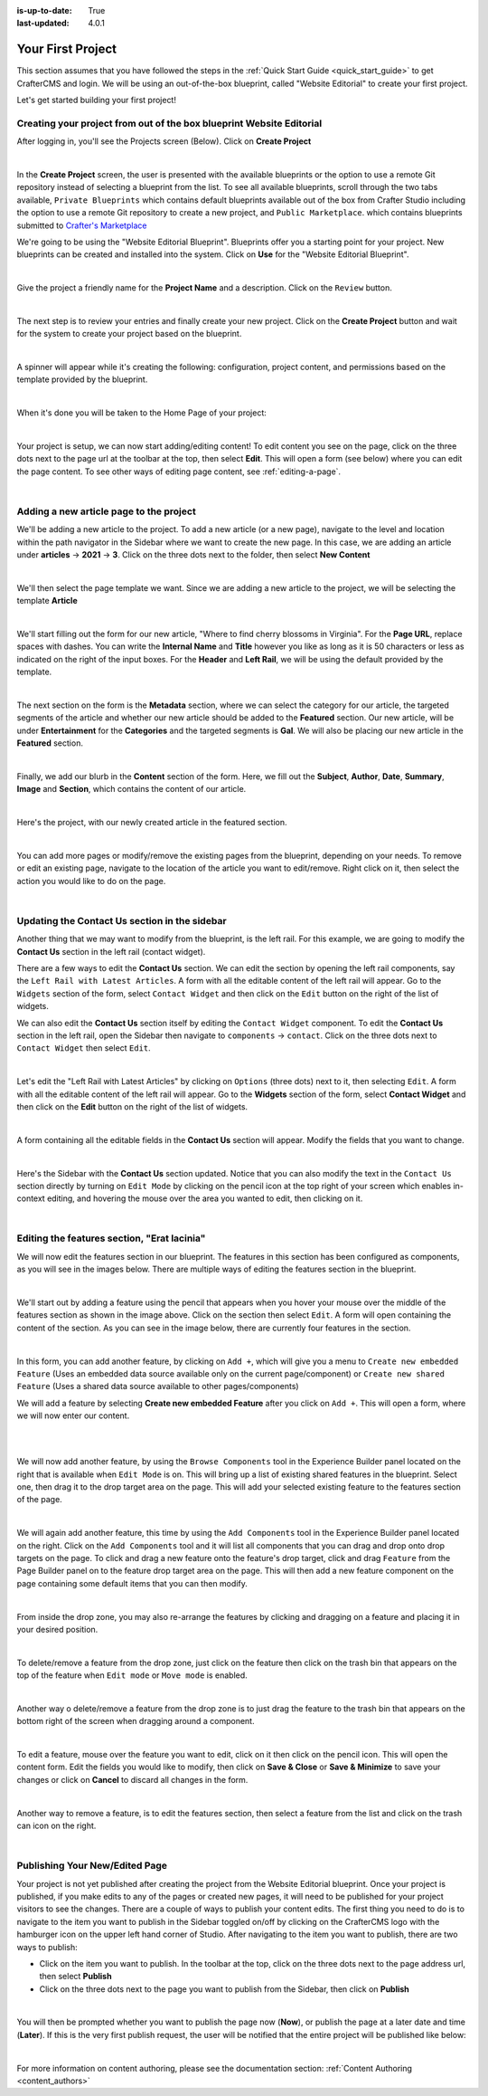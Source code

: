 :is-up-to-date: True
:last-updated: 4.0.1

.. index:: Create Your First Project

.. _your_first_project:

==================
Your First Project
==================

This section assumes that you have followed the steps in the :ref:`Quick Start Guide <quick_start_guide>` to get CrafterCMS and login. We will be using an out-of-the-box blueprint, called "Website Editorial" to create your first project.

Let's get started building your first project!

^^^^^^^^^^^^^^^^^^^^^^^^^^^^^^^^^^^^^^^^^^^^^^^^^^^^^^^^^^^^^^^^^^^^^
Creating your project from out of the box blueprint Website Editorial
^^^^^^^^^^^^^^^^^^^^^^^^^^^^^^^^^^^^^^^^^^^^^^^^^^^^^^^^^^^^^^^^^^^^^
After logging in, you'll see the Projects screen (Below).  Click on **Create Project**

.. image:: /_static/images/first-project/projects-screen.webp
    :width: 80 %
    :align: center
    :alt: Your First Project - Projects Screen

|

In the **Create Project** screen, the user is presented with the available blueprints or the option to use a remote Git repository instead of selecting a blueprint from the list.  To see all available blueprints, scroll through the two tabs available, ``Private Blueprints`` which contains default blueprints available out of the box from Crafter Studio including the option to use a remote Git repository to create a new project, and ``Public Marketplace``. which contains blueprints submitted to `Crafter's Marketplace <https://github.com/marketplace/crafter-marketplace>`_

We're going to be using the "Website Editorial Blueprint".  Blueprints offer you a starting point for your project. New blueprints can be created and installed into the system.  Click on **Use** for the "Website Editorial Blueprint".

.. image:: /_static/images/first-project/create-project-choose-bp.webp
    :width: 80 %
    :align: center
    :alt: Your First Project - Create Project: Choose a Blueprint

|

Give the project a friendly name for the **Project Name** and a description.  Click on the ``Review`` button.

.. image:: /_static/images/first-project/create-project-basic-info.webp
    :width: 80 %
    :align: center
    :alt: Your First Project - Create Project: Basic Information

|

The next step is to review your entries and finally create your new project.  Click on the **Create Project** button and wait for the system to create your project based on the blueprint.

.. image:: /_static/images/first-project/create-project-review-create.webp
    :width: 80 %
    :align: center
    :alt: Your First Project - Create Project: Review and Create

|

A spinner will appear while it's creating the following: configuration, project content, and permissions based on the template provided by the blueprint.

.. image:: /_static/images/first-project/creating-spinner.webp
    :width: 80 %
    :align: center
    :alt: Your First Project - Creating a Project Spinner Dialog

|

When it's done you will be taken to the Home Page of your project:

.. image:: /_static/images/first-project/home-page.webp
    :width: 80 %
    :align: center
    :alt: Your First Project - Home Page

|

Your project is setup, we can now start adding/editing content!  To edit content you see on the page, click on the three dots next to the page url at the toolbar at the top, then select **Edit**.  This will open a form (see below) where you can edit the page content.  To see other ways of editing page content, see :ref:`editing-a-page`.

.. image:: /_static/images/first-project/first-project-editing-content.webp
    :width: 90 %
    :align: center
    :alt: Your First Project - Editing Content

|

^^^^^^^^^^^^^^^^^^^^^^^^^^^^^^^^^^^^^^^^
Adding a new article page to the project
^^^^^^^^^^^^^^^^^^^^^^^^^^^^^^^^^^^^^^^^
We'll be adding a new article to the project.  To add a new article (or a new page), navigate to the level and location within the path navigator in the Sidebar where we want to create the new page.  In this case, we are adding an article under **articles** -> **2021** -> **3**.  Click on the three dots next to the folder, then select **New Content**

.. image:: /_static/images/first-project/first-project-new-content.webp
    :width: 50 %
    :align: center
    :alt: Your First Project - New Content

|

We'll then select the page template we want.  Since we are adding a new article to the project, we will be selecting the template **Article**

.. image:: /_static/images/first-project/first-project-select-page-template.webp
    :width: 80 %
    :align: center
    :alt: Your First Project - Select Page Template

|

We'll start filling out the form for our new article, "Where to find cherry blossoms in Virginia".  For the **Page URL**, replace spaces with dashes.  You can write the **Internal Name** and **Title** however you like as long as it is 50 characters or less as indicated on the right of the input boxes.  For the **Header** and **Left Rail**, we will be using the default provided by the template.

.. image:: /_static/images/first-project/first-project-page-properties.webp
    :width: 90 %
    :align: center
    :alt: Your First Project - Page Properties

|

The next section on the form is the **Metadata** section, where we can select the category for our article, the targeted segments of the article and whether our new article should be added to the **Featured** section.  Our new article, will be under **Entertainment** for the **Categories** and the targeted segments is **Gal**.  We will also be placing our new article in the **Featured** section.

.. image:: /_static/images/first-project/first-project-page-metadata.webp
    :width: 90 %
    :align: center
    :alt: Your First Project - Page Metadata Section

|

Finally, we add our blurb in the **Content** section of the form.  Here, we fill out the **Subject**, **Author**, **Date**, **Summary**, **Image** and **Section**, which contains the content of our article.

.. image:: /_static/images/first-project/first-project-page-content.webp
    :width: 90 %
    :align: center
    :alt: Your First Project - Page Content Section

|

Here's the project, with our newly created article in the featured section.

.. image:: /_static/images/first-project/first-project-home-page.webp
    :width: 90 %
    :align: center
    :alt: Your First Project - Newly Created Project Home Page

|

You can add more pages or modify/remove the existing pages from the blueprint, depending on your needs.  To remove or edit an existing page, navigate to the location of the article you want to edit/remove.  Right click on it, then select the action you would like to do on the page.

.. image:: /_static/images/first-project/first-project-edit-page.webp
    :width: 50 %
    :align: center
    :alt: Your First Project - Edit a Page

|

^^^^^^^^^^^^^^^^^^^^^^^^^^^^^^^^^^^^^^^^^^^^^^
Updating the Contact Us section in the sidebar
^^^^^^^^^^^^^^^^^^^^^^^^^^^^^^^^^^^^^^^^^^^^^^

Another thing that we may want to modify from the blueprint, is the left rail.  For this example, we are going to modify the **Contact Us** section in the left rail (contact widget).

There are a few ways to edit the **Contact Us** section.  We can edit the section by opening the left rail components, say the ``Left Rail with Latest Articles``.  A form with all the editable content of the left rail will appear. Go to the ``Widgets`` section of the form, select ``Contact Widget`` and then click on the ``Edit`` button on the right of the list of widgets.

We can also edit the **Contact Us** section itself by editing the ``Contact Widget`` component.
To edit the **Contact Us** section in the left rail, open the Sidebar then navigate to ``components`` -> ``contact``.  Click on the three dots next to ``Contact Widget`` then select ``Edit``.

.. image:: /_static/images/first-project/first-project-edit-left-rail.webp
    :width: 90 %
    :align: center
    :alt: Your First Project - Edit the Contact Us section in the Left Rail

|

Let's edit the "Left Rail with Latest Articles" by clicking on ``Options`` (three dots) next to it, then selecting ``Edit``.  A form with all the editable content of the left rail will appear.  Go to the **Widgets** section of the form, select **Contact Widget** and then click on the **Edit** button on the right of the list of widgets.

.. image:: /_static/images/first-project/first-project-form-left-rail.webp
    :width: 90 %
    :align: center
    :alt: Your First Project - Left Rail Form

|

A form containing all the editable fields in the **Contact Us** section will appear.  Modify the fields that you want to change.

.. image:: /_static/images/first-project/first-project-contact-widget.webp
    :width: 90 %
    :align: center
    :alt: Your First Project - Contact Widget

|

Here's the Sidebar with the **Contact Us** section updated.  Notice that you can also modify the text in the ``Contact Us`` section directly by turning on ``Edit Mode`` by clicking on the pencil icon at the top right of your screen which enables in-context editing, and hovering the mouse over the area you wanted to edit, then clicking on it.

.. image:: /_static/images/first-project/first-project-contact-us-updated.webp
    :width: 80 %
    :align: center
    :alt: Your First Project - Updated Contact Us Section

|

^^^^^^^^^^^^^^^^^^^^^^^^^^^^^^^^^^^^^^^^^^^^
Editing the features section, "Erat lacinia"
^^^^^^^^^^^^^^^^^^^^^^^^^^^^^^^^^^^^^^^^^^^^

We will now edit the features section in our blueprint.  The features in this section has been configured as components, as you will see in the images below.  There are multiple ways of editing the features section in the blueprint.

.. image:: /_static/images/first-project/first-project-add-features-drag-n-drop.webp
    :width: 90 %
    :align: center
    :alt: Your First Project - Add Features through Drag and Drop

|

We'll start out by adding a feature using the pencil  that appears when you hover your mouse over the middle of the features section as shown in the image above.  Click on the section then select ``Edit``.  A form will open containing the content of the section.  As you can see in the image below, there are currently four features in the section.

.. image:: /_static/images/first-project/first-project-pencil-edit.webp
    :width: 90 %
    :align: center
    :alt: Your First Project - Edit by Clicking on the Pencil

|

In this form, you can add another feature, by clicking on ``Add +``, which will give you a menu to ``Create new embedded Feature`` (Uses an embedded data source available only on the current page/component) or ``Create new shared Feature`` (Uses a shared data source available to other pages/components)

We will add a feature by selecting **Create new embedded Feature** after you click on ``Add +``.  This will open a form, where we will now enter our content.

.. image:: /_static/images/first-project/first-project-new-feature.webp
    :width: 80 %
    :align: center
    :alt: Your First Project - New Feature

|

.. image:: /_static/images/first-project/first-project-new-feature-added.webp
    :width: 80 %
    :align: center
    :alt: Your First Project - New Feature Added

|

We will now add another feature, by using the ``Browse Components`` tool in the Experience Builder panel located on the right that is available when ``Edit Mode`` is on.  This will bring up a list of existing shared features in the blueprint.  Select one, then drag it to the drop target area on the page.  This will add your selected existing feature to the features section of the page.

.. image:: /_static/images/first-project/first-project-browse-for-existing.webp
    :width: 90 %
    :align: center
    :alt: Your First Project - Browse for Existing Features Component

|

We will again add another feature, this time by using the ``Add Components`` tool in the Experience Builder panel located on the right.  Click  on the ``Add Components`` tool and it will list all components that you can drag and drop onto drop targets on the page.  To click and drag a new feature onto the feature's drop target, click and drag ``Feature`` from the Page Builder panel on to the feature drop target area on the page.  This will then add a new feature component on the page containing some default items that you can then modify.

.. image:: /_static/images/first-project/first-project-drop-zone.webp
    :width: 90 %
    :align: center
    :alt: Your First Project - Drag and Drop Zone

|

From inside the drop zone, you may also re-arrange the features by clicking and dragging on a feature and placing it in your desired position.

.. image:: /_static/images/first-project/first-project-drag-n-drop.webp
    :width: 90 %
    :align: center
    :alt: Your First Project - Drag and Drop

|

To delete/remove a feature from the drop zone, just click on the feature then click on the trash bin that appears on the top of the feature when ``Edit mode`` or ``Move mode`` is enabled.

.. image:: /_static/images/first-project/first-project-delete-feature.webp
   :width: 80 %
   :align: center
   :alt: Your First Project - Drag and Drop Delete

|

Another way o delete/remove a feature from the drop zone is to just drag the feature to the trash bin that appears on the bottom right of the screen when dragging around a component.

.. image:: /_static/images/first-project/first-project-drag-n-drop-delete.webp
     :width: 80 %
     :align: center
     :alt: Your First Project - Drag and Drop Delete

|

To edit a feature, mouse over the feature you want to edit, click on it then click on the pencil icon.  This will open the content form.  Edit the fields you would like to modify, then click on **Save & Close** or **Save & Minimize** to save your changes or click on **Cancel** to discard all changes in the form.

.. image:: /_static/images/first-project/first-project-edit-feature.webp
    :width: 80 %
    :align: center
    :alt: Your First Project - Edit Feature

|

Another way to remove a feature, is to edit the features section, then select a feature from the list and click on the trash can icon on the right.

.. image:: /_static/images/first-project/first-project-remove-feature.webp
    :width: 80 %
    :align: center
    :alt: Your First Project - Remove Feature

|

^^^^^^^^^^^^^^^^^^^^^^^^^^^^^^^
Publishing Your New/Edited Page
^^^^^^^^^^^^^^^^^^^^^^^^^^^^^^^
Your project is not yet published after creating the project from the Website Editorial blueprint.  Once your project is published, if you make edits to any of the pages or created new pages, it will need to be published for your project visitors to see the changes.  There are a couple of ways to publish your content edits.  The first thing you need to do is to navigate to the item you want to publish in the Sidebar toggled on/off by clicking on the CrafterCMS logo with the hamburger icon on the upper left hand corner of Studio.  After navigating to the item you want to publish, there are two ways to publish:

- Click on the item you want to publish.  In the toolbar at the top, click on the three dots next to the page address url, then select **Publish**
- Click on the three dots next to the page you want to publish from the Sidebar, then click on **Publish**

.. image:: /_static/images/first-project/first-project-publish.webp
    :width: 90 %
    :align: center
    :alt: Your First Project - Publish Your New Content

|


You will then be prompted whether you want to publish the page now (**Now**), or publish the page at a later date and time (**Later**).  If this is the very first publish request, the user will be notified that the entire project will be published like below:

.. image:: /_static/images/first-project/first-project-publish-option.webp
    :width: 90 %
    :align: center
    :alt: Your First Project - Publish Options

|

For more information on content authoring, please see the documentation section: :ref:`Content Authoring <content_authors>`


